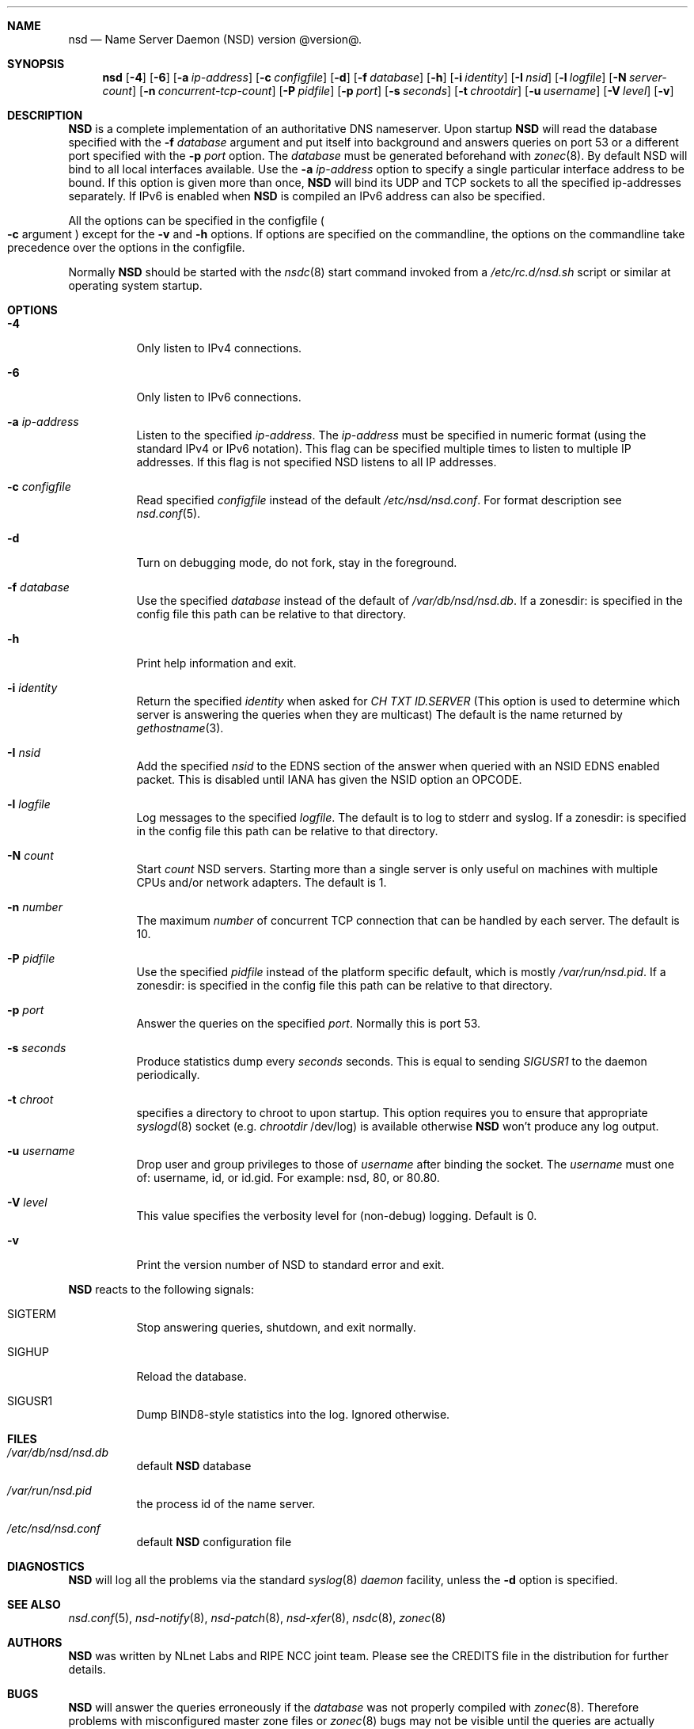 .\"
.\" nsd.8 -- nsd manual
.\"
.\" Copyright (c) 2001-2006, NLnet Labs. All rights reserved.
.\"
.\" See LICENSE for the license.
.\"
.\"
.Dd @date@
.Dt NSD 8 
.Sh NAME
.Nm nsd
.Nd Name Server Daemon (NSD) version @version@.
.Sh SYNOPSIS
.Nm nsd
.Op Fl 4
.Op Fl 6
.Op Fl a Ar ip-address
.Op Fl c Ar configfile
.Op Fl d 
.Op Fl f Ar database
.Op Fl h
.Op Fl i Ar identity
.Op Fl I Ar nsid
.Op Fl l Ar logfile
.Op Fl N Ar server-count
.Op Fl n Ar concurrent-tcp-count
.Op Fl P Ar pidfile
.Op Fl p Ar port
.Op Fl s Ar seconds
.Op Fl t Ar chrootdir
.Op Fl u Ar username
.Op Fl V Ar level
.Op Fl v
.\"
.Sh DESCRIPTION
.Ic NSD
is a complete implementation of an authoritative DNS nameserver. Upon
startup
.Ic NSD
will read the database specified with the
.Fl f Ar database
argument and put itself into background and answers queries on port 53
or a different port specified with the
.Fl p Ar port
option.
The
.Ar database
must be generated beforehand with
.Xr zonec 8 .
By default NSD will bind to all local interfaces available. Use the
.Fl a Ar ip-address
option to specify a single particular interface address to be
bound. If this option is given more than once,
.Ic NSD
will bind its UDP and TCP sockets to all the specified ip-addresses
separately.  If IPv6 is enabled when
.Ic NSD
is compiled an IPv6 address can also be specified.
.Pp
All the options can be specified in the configfile
.Po Fl c
argument
.Pc
except for the
.Fl v
and
.Fl h
options. If options are specified on the commandline, the options on the
commandline take precedence over the options in the configfile.
.Pp
Normally
.Ic NSD
should be started with the
.Xr nsdc 8
start
command invoked from a
.Em /etc/rc.d/nsd.sh
script or similar at operating system startup.
.Pp
.\"
.Sh OPTIONS
.Bl -tag -width indent
.\"
.It Fl 4
Only listen to IPv4 connections.
.\"
.It Fl 6
Only listen to IPv6 connections.
.\"
.It Fl a Ar ip-address
Listen to the specified
.Ar ip-address .
The 
.Ar ip-address
must be specified in numeric format (using the standard IPv4 or IPv6
notation).  This flag can be specified multiple times to listen to
multiple IP addresses.  If this flag is not specified NSD listens to
all IP addresses.
.\"
.It Fl c Ar configfile
Read specified 
.Ar configfile 
instead of the default
.Pa /etc/nsd/nsd.conf .
For format description see
.Xr nsd.conf 5 .
.\"
.It Fl d
Turn on debugging mode, do not fork, stay in the foreground.
.\"
.It Fl f Ar database
Use the specified
.Ar database
instead of the default of
.Em /var/db/nsd/nsd.db .
If a zonesdir: is specified in the config file this path can be
relative to that directory.
.\"
.It Fl h
Print help information and exit.
.\"
.It Fl i Ar identity
Return the specified
.Ar identity
when asked for
.Em CH TXT ID.SERVER
(This option is used to determine which server is answering the queries
when they are multicast)
The default is the name returned by
.Xr gethostname 3 .
.\"
.It Fl I Ar nsid
Add the specified
.Ar nsid
to the EDNS section of the answer when queried 
with an NSID EDNS enabled packet.
This is disabled until IANA has given the NSID option an OPCODE.
.\"
.It Fl l Ar logfile
Log messages to the specified 
.Ar logfile .
The default is to log to stderr and syslog.
If a zonesdir: is specified in the config file this path can be
relative to that directory.
.\"
.It Fl N Ar count
Start
.Ar count
NSD servers.  Starting more than a single server is only useful on
machines with multiple CPUs and/or network adapters.  The default is 1.
.\"
.It Fl n Ar number
The maximum
.Ar number
of concurrent TCP connection that can be handled by each server.  The
default is 10.
.\"
.It Fl P Ar pidfile
Use the specified
.Ar pidfile
instead of the platform specific default, which is mostly
.Em /var/run/nsd.pid .
If a zonesdir: is specified in the config file this path can be
relative to that directory.
.\"
.It Fl p Ar port
Answer the queries on the specified
.Ar port .
Normally this is port 53.
.\"
.It Fl s Ar seconds
Produce statistics dump every 
.Ar seconds
seconds.
This is equal to sending
.Em SIGUSR1
to the daemon periodically.
.\"
.It Fl t Ar chroot
specifies a directory to chroot to upon startup. This option requires you to
ensure that appropriate 
.Xr syslogd 8
socket (e.g.
.Ar chrootdir 
/dev/log) is available otherwise
.Ic NSD
won't produce any log output.
.\"
.It Fl u Ar username
Drop user and group privileges to those of
.Ar username
after binding the socket.
The
.Ar username
must one of: username, id, or id.gid.  For example: nsd, 80, or 80.80.
.\"
.It Fl V Ar level
This value specifies the verbosity level for (non-debug) logging. Default
is 0.
.\"
.It Fl v
Print the version number of NSD to standard error and exit.
.\"
.El
.\"
.Pp
.Ic NSD
reacts to the following signals:
.Bl -tag -width indent
.It Dv SIGTERM
Stop answering queries, shutdown, and exit normally.
.It Dv SIGHUP
Reload the database.
.It Dv SIGUSR1
Dump BIND8-style statistics into the log. Ignored otherwise.
.El
.\" .Sh IMPLEMENTATION NOTES
.Sh FILES
.Bl -tag -width indent
.It Pa /var/db/nsd/nsd.db
default
.Ic NSD
database
.It Pa /var/run/nsd.pid
the process id of the name server.
.It Pa /etc/nsd/nsd.conf
default
.Ic NSD
configuration file
.El
.Sh DIAGNOSTICS
.Ic NSD
will log all the problems via the standard
.Xr syslog 8
.Em daemon
facility, unless the
.Fl d
option is specified.
.\"
.Sh SEE ALSO
.Xr nsd.conf 5 ,
.Xr nsd-notify 8 ,
.Xr nsd-patch 8 ,
.Xr nsd-xfer 8 ,
.Xr nsdc 8 ,
.Xr zonec 8
.\"
.Sh AUTHORS
.Ic NSD
was written by NLnet Labs and RIPE NCC joint team. Please see the
CREDITS file in the distribution for further details.
.Sh BUGS
.Ic NSD
will answer the queries erroneously if the
.Ar database
was not properly compiled with
.Xr zonec 8 .
Therefore problems with misconfigured master zone files or 
.Xr zonec 8
bugs may not be visible until the queries are actually answered
with
.Ic NSD .
